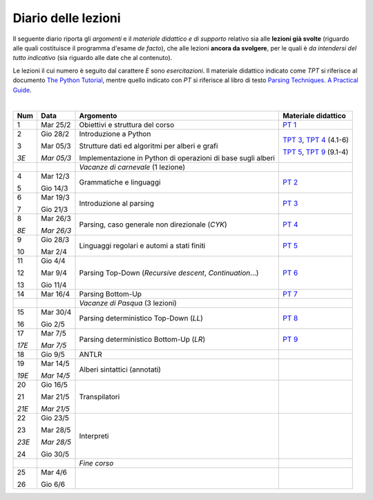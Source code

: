 Diario delle lezioni
====================

Il seguente diario riporta gli *argomenti* e il *materiale didattico e di
supporto* relativo sia alle **lezioni già svolte** (riguardo alle quali
costituisce il programma d'esame *de facto*), che alle lezioni **ancora da
svolgere**, per le quali è *da intendersi del tutto indicativo* (sia riguardo
alle date che al contenuto).

Le lezioni il cui numero è seguito dal carattere *E* sono *esercitazioni*. Il
materiale didattico indicato come *TPT* si riferisce al documento `The Python
Tutorial <https://docs.python.org/3/tutorial/index.html>`_, mentre quello
indicato con *PT* si riferisce al libro di testo `Parsing Techniques. A
Practical Guide <https://doi.org/10.1007/978-0-387-68954-8>`_.

|

.. table:: 

   +-------+------------+--------------------------------------------------------------+----------------------------+
   | Num   | Data       | Argomento                                                    | Materiale didattico        |
   +=======+============+==============================================================+============================+
   | 1     | Mar 25/2   | Obiettivi e struttura del corso                              | `PT 1`_                    |
   +-------+------------+--------------------------------------------------------------+----------------------------+
   | 2     | Gio 28/2   | Introduzione a Python                                        | `TPT 3`_, `TPT 4`_ (4.1-6) |
   +       +            +                                                              +                            +
   | 3     | Mar 05/3   | Strutture dati ed algoritmi per alberi e grafi               | `TPT 5`_, `TPT 9`_ (9.1-4) |
   +       +            +                                                              +                            +
   | *3E*  | *Mar 05/3* | Implementazione in Python di operazioni di base sugli alberi |                            |
   +-------+------------+--------------------------------------------------------------+----------------------------+
   |       |            | *Vacanze di carnevale* (1 lezione)                           |                            |
   +-------+------------+--------------------------------------------------------------+----------------------------+
   | 4     | Mar 12/3   | Grammatiche e linguaggi                                      | `PT 2`_                    |
   +       +            +                                                              +                            +
   | 5     | Gio 14/3   |                                                              |                            |
   +-------+------------+--------------------------------------------------------------+----------------------------+
   | 6     | Mar 19/3   | Introduzione al parsing                                      | `PT 3`_                    |
   +       +            +                                                              +                            +
   | 7     | Gio 21/3   |                                                              |                            |
   +-------+------------+--------------------------------------------------------------+----------------------------+
   | 8     | Mar 26/3   | Parsing, caso generale non direzionale (*CYK*)               | `PT 4`_                    |
   +       +            +                                                              +                            +
   | *8E*  | *Mar 26/3* |                                                              |                            |
   +-------+------------+--------------------------------------------------------------+----------------------------+
   | 9     | Gio 28/3   | Linguaggi regolari e automi a stati finiti                   | `PT 5`_                    |
   +       +            +                                                              +                            +
   | 10    | Mar 2/4    |                                                              |                            |
   +-------+------------+--------------------------------------------------------------+----------------------------+
   | 11    | Gio 4/4    | Parsing Top-Down (*Recursive descent*, *Continuation*…)      | `PT 6`_                    |
   +       +            +                                                              +                            +
   | 12    | Mar 9/4    |                                                              |                            |
   +       +            +                                                              +                            +
   | 13    | Gio 11/4   |                                                              |                            |
   +-------+------------+--------------------------------------------------------------+----------------------------+
   | 14    | Mar 16/4   | Parsing Bottom-Up                                            | `PT 7`_                    |
   +-------+------------+--------------------------------------------------------------+----------------------------+
   |       |            | *Vacanze di Pasqua* (3 lezioni)                              |                            |
   +-------+------------+--------------------------------------------------------------+----------------------------+
   | 15    | Mar 30/4   | Parsing deterministico Top-Down (*LL*)                       | `PT 8`_                    |
   +       +            +                                                              +                            +
   | 16    | Gio 2/5    |                                                              |                            |
   +-------+------------+--------------------------------------------------------------+----------------------------+
   | 17    | Mar 7/5    | Parsing deterministico Bottom-Up (*LR*)                      | `PT 9`_                    |
   +       +            +                                                              +                            +
   | *17E* | *Mar 7/5*  |                                                              |                            |
   +-------+------------+--------------------------------------------------------------+----------------------------+
   | 18    | Gio 9/5    | ANTLR                                                        |                            |
   +-------+------------+--------------------------------------------------------------+----------------------------+
   | 19    | Mar 14/5   | Alberi sintattici (annotati)                                 |                            |
   +       +            +                                                              +                            +
   | *19E* | *Mar 14/5* |                                                              |                            |
   +-------+------------+--------------------------------------------------------------+----------------------------+
   | 20    | Gio 16/5   | Transpilatori                                                |                            |
   +       +            +                                                              +                            +
   | 21    | Mar 21/5   |                                                              |                            |
   +       +            +                                                              +                            +
   | *21E* | *Mar 21/5* |                                                              |                            |
   +-------+------------+--------------------------------------------------------------+----------------------------+
   | 22    | Gio 23/5   | Interpreti                                                   |                            |
   +       +            +                                                              +                            +
   | 23    | Mar 28/5   |                                                              |                            |
   +       +            +                                                              +                            +
   | *23E* | *Mar 28/5* |                                                              |                            |
   +       +            +                                                              +                            +
   | 24    | Gio 30/5   |                                                              |                            |
   +-------+------------+--------------------------------------------------------------+----------------------------+
   |       |            | *Fine corso*                                                 |                            |
   +-------+------------+--------------------------------------------------------------+----------------------------+
   | 25    | Mar 4/6    |                                                              |                            |
   +       +            +                                                              +                            +
   | 26    | Gio 6/6    |                                                              |                            |
   +-------+------------+--------------------------------------------------------------+----------------------------+


.. _PT 1: https://link.springer.com/content/pdf/10.1007%2F978-0-387-68954-8_1.pdf

.. _PT 2: https://link.springer.com/content/pdf/10.1007%2F978-0-387-68954-8_2.pdf
.. _PT 3: https://link.springer.com/content/pdf/10.1007%2F978-0-387-68954-8_3.pdf
.. _PT 4: https://link.springer.com/content/pdf/10.1007%2F978-0-387-68954-8_4.pdf
.. _PT 5: https://link.springer.com/content/pdf/10.1007%2F978-0-387-68954-8_5.pdf
.. _PT 6: https://link.springer.com/content/pdf/10.1007%2F978-0-387-68954-8_6.pdf
.. _PT 7: https://link.springer.com/content/pdf/10.1007%2F978-0-387-68954-8_7.pdf
.. _PT 8: https://link.springer.com/content/pdf/10.1007%2F978-0-387-68954-8_8.pdf
.. _PT 9: https://link.springer.com/content/pdf/10.1007%2F978-0-387-68954-8_9.pdf

.. _TPT 3: https://docs.python.org/3/tutorial/introduction.html
.. _TPT 4: https://docs.python.org/3/tutorial/controlflow.html
.. _TPT 5: https://docs.python.org/3/tutorial/datastructures.html
.. _TPT 9: https://docs.python.org/3/tutorial/classes.html

